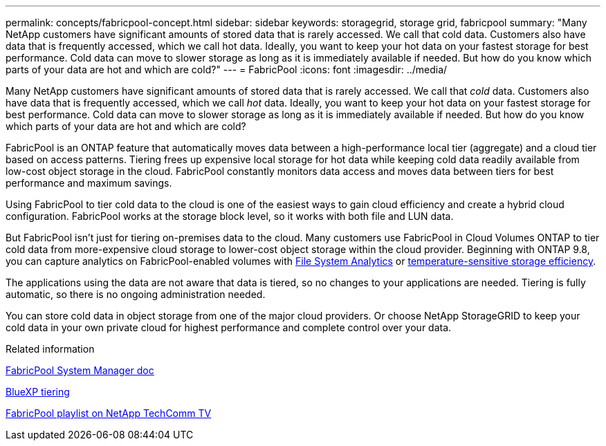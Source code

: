 ---
permalink: concepts/fabricpool-concept.html
sidebar: sidebar
keywords: storagegrid, storage grid, fabricpool
summary: "Many NetApp customers have significant amounts of stored data that is rarely accessed. We call that cold data. Customers also have data that is frequently accessed, which we call hot data. Ideally, you want to keep your hot data on your fastest storage for best performance. Cold data can move to slower storage as long as it is immediately available if needed. But how do you know which parts of your data are hot and which are cold?"
---
= FabricPool
:icons: font
:imagesdir: ../media/

[.lead]
Many NetApp customers have significant amounts of stored data that is rarely accessed. We call that _cold_ data. Customers also have data that is frequently accessed, which we call _hot_ data. Ideally, you want to keep your hot data on your fastest storage for best performance. Cold data can move to slower storage as long as it is immediately available if needed. But how do you know which parts of your data are hot and which are cold?

FabricPool is an ONTAP feature that automatically moves data between a high-performance local tier (aggregate) and a cloud tier based on access patterns. Tiering frees up expensive local storage for hot data while keeping cold data readily available from low-cost object storage in the cloud. FabricPool constantly monitors data access and moves data between tiers for best performance and maximum savings.

Using FabricPool to tier cold data to the cloud is one of the easiest ways to gain cloud efficiency and create a hybrid cloud configuration. FabricPool works at the storage block level, so it works with both file and LUN data.

But FabricPool isn't just for tiering on-premises data to the cloud. Many customers use FabricPool in Cloud Volumes ONTAP to tier cold data from more-expensive cloud storage to lower-cost object storage within the cloud provider. Beginning with ONTAP 9.8, you can capture analytics on FabricPool-enabled volumes with link:../concept_nas_file_system_analytics_overview.html[File System Analytics] or link:../volumes/enable-temperature-sensitive-efficiency-concept.html[temperature-sensitive storage efficiency].

The applications using the data are not aware that data is tiered, so no changes to your applications are needed. Tiering is fully automatic, so there is no ongoing administration needed.

You can store cold data in object storage from one of the major cloud providers. Or choose NetApp StorageGRID to keep your cold data in your own private cloud for highest performance and complete control over your data.

.Related information

https://docs.netapp.com/us-en/ontap/concept_cloud_overview.html[FabricPool System Manager doc^]

https://docs.netapp.com/us-en/bluexp-tiering/index.html[BlueXP tiering^]

https://www.youtube.com/playlist?list=PLdXI3bZJEw7mcD3RnEcdqZckqKkttoUpS[FabricPool playlist on NetApp TechComm TV^]

// 2023-07-25, ONTAPDOC-821
//github issue 251